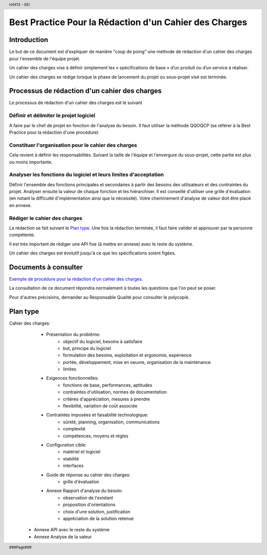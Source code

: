 .. header::
    
    H4413 - GEI

.. footer::
    
    ###Page###

=======================================================
Best Practice Pour la Rédaction d'un Cahier des Charges
=======================================================

Introduction
============

Le but de ce document est d'expliquer de manière "coup de poing" une méthode de 
rédaction d'un cahier des charges pour l'ensemble de l'équipe projet.

Un cahier des charges vise à définir simplement les « spécifications de base » 
d’un produit ou d’un service à réaliser.

Un cahier des charges se rédige lorsque la phase de lancement du projet ou
sous-projet visé est terminée.

Processus de rédaction d'un cahier des charges
==============================================

Le processus de rédaction d'un cahier des charges est le suivant

Définir et délimiter le projet logiciel
---------------------------------------

A faire par le chef de projet en fonction de l'analyse du besoin.
Il faut utiliser la méthode QQOQCP (se référer à la Best Practice pour la
rédaction d'une procédure)	

Constituer l'organisation pour le cahier des charges
----------------------------------------------------

Cela revient à définir les responsabilités. Suivant la taille de l'équipe et
l'envergure du sous-projet, cette partie est plus ou moins importante.

Analyser les fonctions du logiciel et leurs limites d'acceptation
-----------------------------------------------------------------

Définir l'ensemble des fonctions principales et secondaires à partir des 
besoins des utilisateurs et des contraintes du projet.
Analyser ensuite la valeur de chaque fonction et les hiérarchiser. Il est
conseillé d'utiliser une grille d'évaluation (en notant la difficulté 
d'implémentation ainsi que la nécessité).
Votre cheminement d'analyse de valeur doit être placé en annexe.

Rédiger le cahier des charges
-----------------------------

La rédaction se fait suivant le `Plan type`_. 
Une fois la rédaction terminée, il faut faire valider et approuver par la
personne compétente.

Il est très important de rédiger une API fixe (à mettre en annexe) avec le
reste du système.

Un cahier des charges est évolutif jusqu'à ce que les spécifications soient
figées.

Documents à consulter
=====================

`Exemple de procédure pour la rédaction d'un cahier des charges`_.

.. _`Exemple de procédure pour la rédaction d'un cahier des charges`: \\servif-baie\fic_eleves\Espace Pedagogique\4IF\Développement de Logiciel\Qualité logiciel\Projet_ingenierie_4IF\DOC_RQ\Doc sur CdC\exemple de procedure pour la redaction d'un CdC.doc

La consultation de ce document répondra normalement à toutes les questions que
l'on peut se poser.

Pour d'autres précisions, demander au Responsable Qualité pour consulter le
polycopié.

Plan type
=========

Cahier des charges:
	- Présentation du problème:
		- objectif du logiciel, besoins à satisfaire
		- but, principe du logiciel
		- formulation des besoins, exploitation et ergonomie, expérience
		- portée, développement, mise en oeuvre, organisation de la maintenance
		- limites
	- Exigences fonctionnelles:
		- fonctions de base, performances, aptitudes
		- contraintes d'utilisation, normes de documentation
		- critères d'appréciation, mesures à prendre
		- flexibilité, variation de coût associée
	- Contraintes imposées et faisabilité technologique:
		- sûreté, planning, organisation, communications
		- complexité
		- compétences, moyens et règles
	- Configuration cible:
		- matériel et logiciel
		- stabilité
		- interfaces
	- Guide de réponse au cahier des charges:
		- grille d'évaluation
	- Annexe Rapport d'analyse du besoin:
		- observation de l'existant
		- proposition d'orientations
		- choix d'une solution, justification
		- appréciation de la solution retenue
    - Annexe API avec le reste du système
    - Annexe Analyse de la valeur
